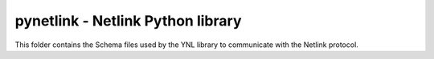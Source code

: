 pynetlink - Netlink Python library
===================================

This folder contains the Schema files used by the YNL library to communicate with the Netlink protocol.
